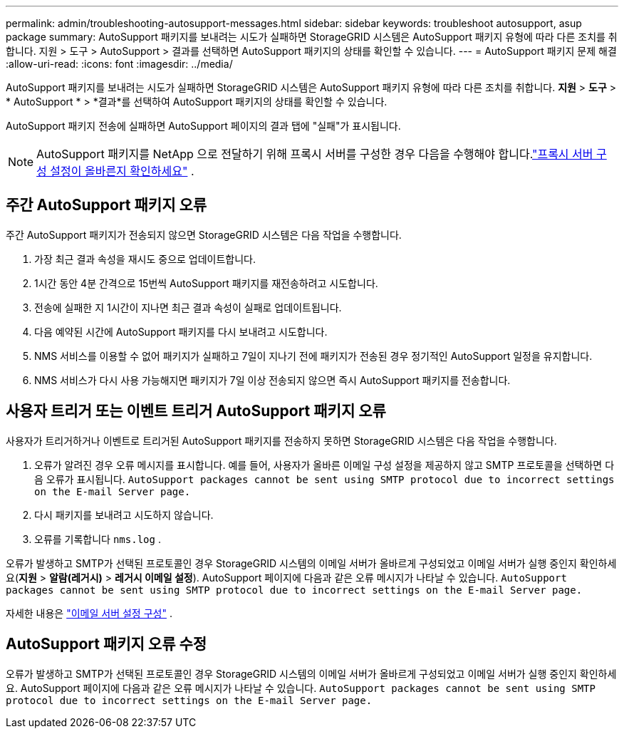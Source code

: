 ---
permalink: admin/troubleshooting-autosupport-messages.html 
sidebar: sidebar 
keywords: troubleshoot autosupport, asup package 
summary: AutoSupport 패키지를 보내려는 시도가 실패하면 StorageGRID 시스템은 AutoSupport 패키지 유형에 따라 다른 조치를 취합니다. 지원 > 도구 > AutoSupport > 결과를 ​​선택하면 AutoSupport 패키지의 상태를 확인할 수 있습니다. 
---
= AutoSupport 패키지 문제 해결
:allow-uri-read: 
:icons: font
:imagesdir: ../media/


[role="lead"]
AutoSupport 패키지를 보내려는 시도가 실패하면 StorageGRID 시스템은 AutoSupport 패키지 유형에 따라 다른 조치를 취합니다. *지원* > *도구* > * AutoSupport * > *결과*를 선택하여 AutoSupport 패키지의 상태를 확인할 수 있습니다.

AutoSupport 패키지 전송에 실패하면 AutoSupport 페이지의 결과 탭에 "실패"가 표시됩니다.


NOTE: AutoSupport 패키지를 NetApp 으로 전달하기 위해 프록시 서버를 구성한 경우 다음을 수행해야 합니다.link:configuring-admin-proxy-settings.html["프록시 서버 구성 설정이 올바른지 확인하세요"] .



== 주간 AutoSupport 패키지 오류

주간 AutoSupport 패키지가 전송되지 않으면 StorageGRID 시스템은 다음 작업을 수행합니다.

. 가장 최근 결과 속성을 재시도 중으로 업데이트합니다.
. 1시간 동안 4분 간격으로 15번씩 AutoSupport 패키지를 재전송하려고 시도합니다.
. 전송에 실패한 지 1시간이 지나면 최근 결과 속성이 실패로 업데이트됩니다.
. 다음 예약된 시간에 AutoSupport 패키지를 다시 보내려고 시도합니다.
. NMS 서비스를 이용할 수 없어 패키지가 실패하고 7일이 지나기 전에 패키지가 전송된 경우 정기적인 AutoSupport 일정을 유지합니다.
. NMS 서비스가 다시 사용 가능해지면 패키지가 7일 이상 전송되지 않으면 즉시 AutoSupport 패키지를 전송합니다.




== 사용자 트리거 또는 이벤트 트리거 AutoSupport 패키지 오류

사용자가 트리거하거나 이벤트로 트리거된 AutoSupport 패키지를 전송하지 못하면 StorageGRID 시스템은 다음 작업을 수행합니다.

. 오류가 알려진 경우 오류 메시지를 표시합니다.  예를 들어, 사용자가 올바른 이메일 구성 설정을 제공하지 않고 SMTP 프로토콜을 선택하면 다음 오류가 표시됩니다. `AutoSupport packages cannot be sent using SMTP protocol due to incorrect settings on the E-mail Server page.`
. 다시 패키지를 보내려고 시도하지 않습니다.
. 오류를 기록합니다 `nms.log` .


오류가 발생하고 SMTP가 선택된 프로토콜인 경우 StorageGRID 시스템의 이메일 서버가 올바르게 구성되었고 이메일 서버가 실행 중인지 확인하세요(*지원* > *알람(레거시)* > *레거시 이메일 설정*). AutoSupport 페이지에 다음과 같은 오류 메시지가 나타날 수 있습니다. `AutoSupport packages cannot be sent using SMTP protocol due to incorrect settings on the E-mail Server page.`

자세한 내용은 link:../monitor/email-alert-notifications.html["이메일 서버 설정 구성"] .



== AutoSupport 패키지 오류 수정

오류가 발생하고 SMTP가 선택된 프로토콜인 경우 StorageGRID 시스템의 이메일 서버가 올바르게 구성되었고 이메일 서버가 실행 중인지 확인하세요. AutoSupport 페이지에 다음과 같은 오류 메시지가 나타날 수 있습니다. `AutoSupport packages cannot be sent using SMTP protocol due to incorrect settings on the E-mail Server page.`
